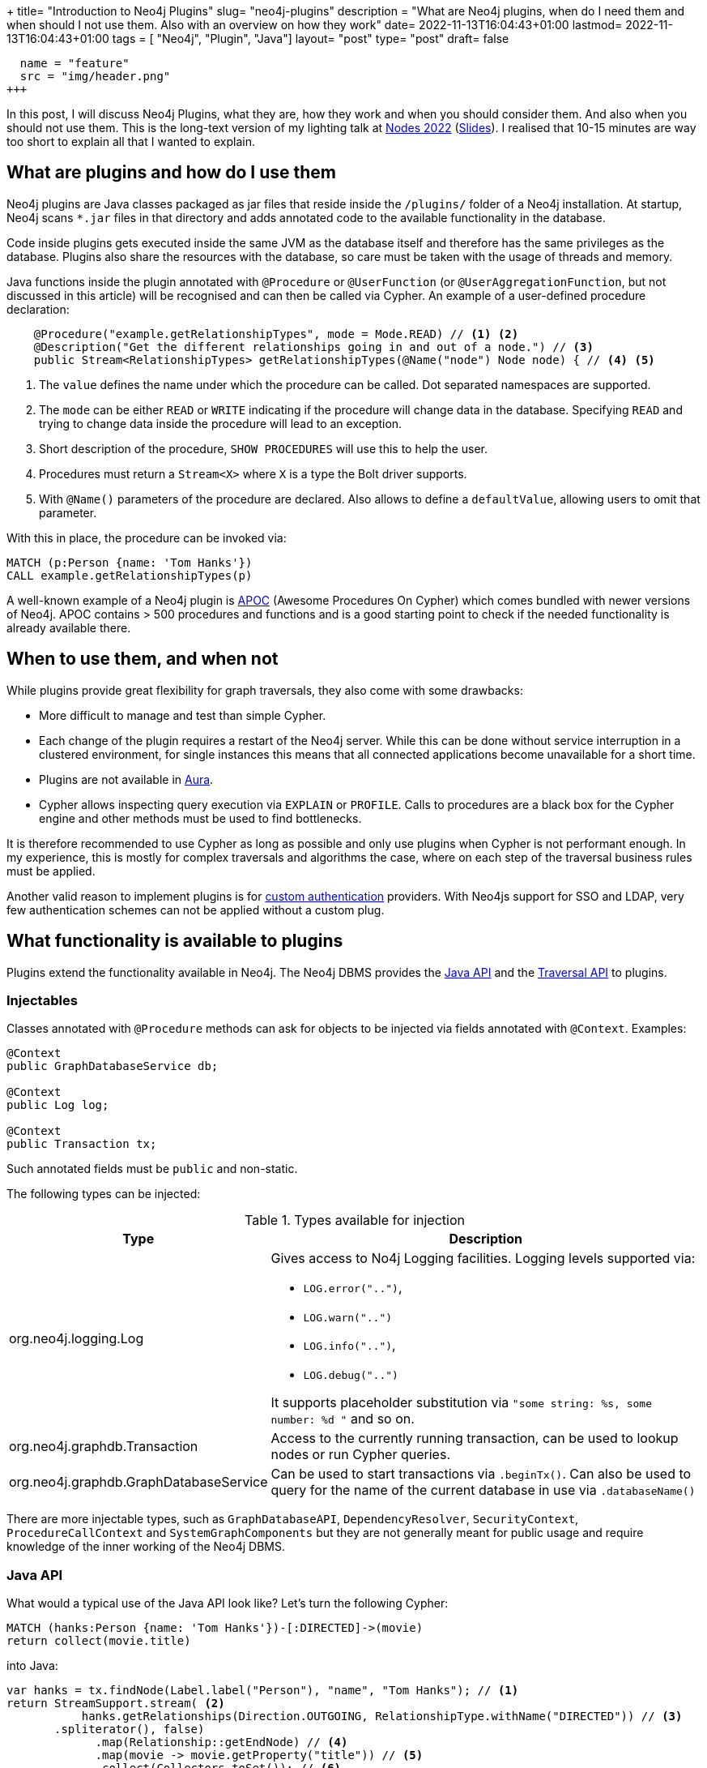 +++
title= "Introduction to Neo4j Plugins"
slug= "neo4j-plugins"
description = "What are Neo4j plugins, when do I need them and when should I not use them. Also with an overview on how they work"
date= 2022-11-13T16:04:43+01:00
lastmod= 2022-11-13T16:04:43+01:00
tags = [ "Neo4j", "Plugin", "Java"]
layout= "post"
type=  "post"
draft= false
[[resources]]
  name = "feature"
  src = "img/header.png"
+++

In this post, I will discuss Neo4j Plugins, what they are, how they work and when you should consider them. And also when you should not use them. This is the long-text version of my lighting talk at https://neo4j.com/nodes-2022/[Nodes 2022] (https://taseroth.github.io/slides-intro-plugins/#/[Slides]). I realised that 10-15 minutes are way too short to explain all that I wanted to explain.

== What are plugins and how do I use them
Neo4j plugins are Java classes packaged as jar files that reside inside the `/plugins/` folder of a Neo4j installation. At startup, Neo4j scans `*.jar` files in that directory and adds annotated code to the available functionality in the database.

Code inside plugins gets executed inside the same JVM as the database itself and therefore has the same privileges as the database. Plugins also share the resources with the database, so care must be taken with the usage of threads and memory.

Java functions inside the plugin annotated with `@Procedure` or `@UserFunction`  (or `@UserAggregationFunction`, but not discussed in this article) will be recognised and can then be called via Cypher.
An example of a user-defined procedure declaration:
[source,java]
----

    @Procedure("example.getRelationshipTypes", mode = Mode.READ) // <1> <2>
    @Description("Get the different relationships going in and out of a node.") // <3>
    public Stream<RelationshipTypes> getRelationshipTypes(@Name("node") Node node) { // <4> <5>

----
<1> The `value` defines the name under which the procedure can be called. Dot separated namespaces are supported.
<2> The `mode` can be either `READ` or `WRITE` indicating if the procedure will change data in the database. Specifying `READ` and trying to change data inside the procedure will lead to an exception.
<3> Short description of the procedure, `SHOW PROCEDURES` will use this to help the user.
<4> Procedures must return a `Stream<X>` where `X` is a type the Bolt driver supports.
<5> With `@Name()` parameters of the procedure are declared. Also allows to define a `defaultValue`, allowing users to omit that parameter.

With this in place, the procedure can be invoked via:
[source]
----
MATCH (p:Person {name: 'Tom Hanks'})
CALL example.getRelationshipTypes(p)
----

A well-known example of a Neo4j plugin is https://neo4j.com/labs/apoc/4.4/[APOC] (Awesome Procedures On Cypher) which comes bundled with newer versions of Neo4j. APOC contains > 500 procedures and functions and is a good starting point to check if the needed functionality is already available there.

== When to use them, and when not

While plugins provide great flexibility for graph traversals, they also come with some drawbacks:

* More difficult to manage and test than simple Cypher.
* Each change of the plugin requires a restart of the Neo4j server. While this can be done without service interruption in a clustered environment, for single instances this means that all connected applications become unavailable for a short time.
* Plugins are not available in https://neo4j.com/docs/aura/[Aura].
* Cypher allows inspecting query execution via `EXPLAIN` or `PROFILE`. Calls to procedures are a black box for the Cypher engine and other methods must be used to find bottlenecks.

It is therefore recommended to use Cypher as long as possible and only use plugins when Cypher is not performant enough. In my experience, this is mostly for complex traversals and algorithms the case, where on each step of the traversal business rules must be applied.

Another valid reason to implement plugins is for https://neo4j.com/docs/java-reference/current/extending-neo4j/security-plugins/[custom authentication] providers. With Neo4js support for SSO and LDAP, very few authentication schemes can not be applied without a custom plug.

== What functionality is available to plugins

Plugins extend the functionality available in Neo4j. The Neo4j DBMS provides the https://neo4j.com/docs/java-reference/current/extending-neo4j/[Java API] and the https://neo4j.com/docs/java-reference/current/traversal-framework/[Traversal API] to plugins.

=== Injectables

Classes annotated with `@Procedure` methods can ask for objects to be injected via fields annotated with `@Context`. Examples:

[source,java]
----
@Context
public GraphDatabaseService db;

@Context
public Log log;

@Context
public Transaction tx;
----
Such annotated fields must be `public` and non-static.

The following types can be injected:

.Types available for injection
[%header,cols="1,2"]
|===
| Type | Description

| org.neo4j.logging.Log
a| Gives access to No4j Logging facilities. Logging levels supported via:

* `LOG.error("..")`,
* `LOG.warn("..")`
* `LOG.info("..")`,
* `LOG.debug("..")`

It supports placeholder substitution via `"some string: %s, some number: %d "` and so on.

| org.neo4j.graphdb.Transaction
| Access to the currently running transaction, can be used to lookup nodes or run Cypher queries.

| org.neo4j.graphdb.GraphDatabaseService
| Can be used to start transactions via `.beginTx()`. Can also be used to query for the name of the current database in use via `.databaseName()`

|===
There are more injectable types, such as `GraphDatabaseAPI`, `DependencyResolver`, `SecurityContext`, `ProcedureCallContext` and `SystemGraphComponents` but they are not generally meant for public usage and require knowledge of the inner working of the Neo4j DBMS.


=== Java API

What would a typical use of the Java API look like? Let's turn the following Cypher:
[source]
----
MATCH (hanks:Person {name: 'Tom Hanks'})-[:DIRECTED]->(movie)
return collect(movie.title)
----

into Java:
[source,java]
----
var hanks = tx.findNode(Label.label("Person"), "name", "Tom Hanks"); // <1>
return StreamSupport.stream( <2>
           hanks.getRelationships(Direction.OUTGOING, RelationshipType.withName("DIRECTED")) // <3>
       .spliterator(), false)
             .map(Relationship::getEndNode) // <4>
             .map(movie -> movie.getProperty("title")) // <5>
             .collect(Collectors.toSet()); // <6>
----
<1> Find the `:Person` node by `name` attribute. This throws an exception if more then one node is found and returns `null` if no such node exists. This will use an index if it exists.
<2> Turn the `iterable` into a Java stream for ease of processing.
<3> Find all outgoing relationships of the given type from the hanks node. Multiple versions of that functionality are provided (single relationship, independent of direction, ..).
<4> Get the end node of relationships.
<5> Extract the value of the property `title`.
<6> Collect into a `Set<String`.

From this simplified example it is obvious that Cypher is a lot more more concise, but the Java API provides more flexibility.

A lot of code in plugins will follow that pattern: find nodes, resolve relationships, filter and continue.

The API does also provides functionality to create and delete nodes and relationships as well as set and remove properties.

==== Threads and Transactions

Plugins can start new threads to process and traverse the graph in parallel if needed. Care must be taken when passing data between threads. Transactions in Neo4j are always bound to a thread. Entities returned from the Java API via `tx.findNodes(..)` or similar functions are proxies and these proxies are bound to a transaction (and therefore to a thread). Passing an entity from one thread/tx to another and then trying to access that entity (`getAttribute()`, `getRelationships()`, .. ) will lead to an error at runtime.

To circumvent that problem, pass the internal Id of the entity to new threads:
[source,java]
----
var nodeId = node.getId(); // <1>

var node = tx.getNodeById(nodeId); // <2>
----
<1> Get the internal Id of the node. This will be a `long`.
<2> Retrieve the node by its internal Id in the other thread/transaction. Since these Ids are pointers into the store, this will not incur an observable performance penalty.

=== Traversal API

The https://neo4j.com/docs/java-reference/current/traversal-framework/[Traversal API] provides an easy way to crawl through the graph and collect data while doing so. Implementations provide starting points, Evaluators and Expanders to the API. In link:/2021/01/neo4j-traversal-api/[my last post], I discussed the details in more depth.

The traversal API takes some of the burdens away by providing a simple(r) interface, but with the penalty that it is currently not possible to use multiple threads in doing so.

=== Transaction Event Handlers

Neo4j does not currently have the concept of Triggers. https://neo4j.com/docs/java-reference/current/transaction-management/#transactions-events[Transaction Event Handlers] are a way to mimic trigger functionality. Handlers must be registered at database start (and removed when the database stops). The interface `TransactionEventListener` must be implemented and registered handlers will be called during the transaction live cycle, esp:

* before a transaction is committed
* after a transaction is committed
* after a transaction is rolled-back

The callbacks will receive the changes contained in the transaction and can act on those.

Transaction event handlers can be problematic in a clustered environment and should be avoided if possible.

== How to test plugins

The Neo4j test harness provides an easy way to test your procedures and functions. It integrates with https://junit.org/junit5/[JUnit] and allows to start an embedded Neo4j for testing. The typical setup is as follows:

* Configure and start an embedded Neo4j per test class.
* If needed, provide test data either per cypher scripts or by providing a database store.
* Call your procedure during `@Test` functions via cypher.
* Stop the database after the last test.

Annotated example from the https://github.com/neo4j-examples/neo4j-procedure-template[procedure template project]:

[source,java]
----
@TestInstance(TestInstance.Lifecycle.PER_CLASS) // <1>
public class JoinTest {

    private static final Config driverConfig = Config.builder().withoutEncryption().build(); // <2>
    private Neo4j embeddedDatabaseServer;

    @BeforeAll
    void initializeNeo4j() {
        this.embeddedDatabaseServer = Neo4jBuilders.newInProcessBuilder() // <3>
                .withDisabledServer() // <4>
                .withFunction(Join.class) // <5>
                .withFixture(..) // <6>
                .build(); // <7>
    }
----
<1> Tells JUnit to create one instance per test class.
<2> Create a driver config.
<3> Start building the in-memory Neo4j database
<4> Disable the webserver functionality for the embedded  database
<5> Load the class under test into the embedded Neo4j.
<6> Provide test data either as Cypher string or as a `Path` to a file containing cypher.
<7> Start the embedded instance.

A typical test case would look similar to this:
[source,java]
----
@Test
void joinsStrings() {
    try(Driver driver = GraphDatabase.driver(embeddedDatabaseServer.boltURI(), driverConfig); // <1>
        Session session = driver.session()) { // <2>

        var result = session.run("CALL our.procedure()"); // <3>
    }
}
----
<1> Create a driver object from the embedded instance.
<2> Create a session from the driver.
<3> Run the procedure and test for correct results (not shown)


It is also possible to debug plugins. With test classes as the above, one can simply set breakpoints in the plugin code. When starting the test through an IDE, the IDE will stop at the breakpoint and will allow stepping through the code.

To be able to debug a running Neo4j server, a config option in `conf/neo4j.con` must be enabled. It is included by default, but commented out:
[source]
----
# Enable remote debugging
dbms.jvm.additional=-agentlib:jdwp=transport=dt_socket,server=y,suspend=n,address=*:5005
----
After a restart of Neo4j, the debugger can connect through port `5005`. Care must be taken that the code in the IDE/debugger reflects the version of the plugin deployed in the server.

== How to start a new Plugin Project.

A good starting point for a plugin project is the https://github.com/neo4j-examples/neo4j-procedure-template[procedure template project] on GitHub. It provides the maven infrastructure and examples, especially for setting up tests.

The `neo4j.version` property in the contained `pom.xml` needs to be adjusted to the Neo4j version in use.

Feedback and pull requests to that GitHub project are always welcome.



